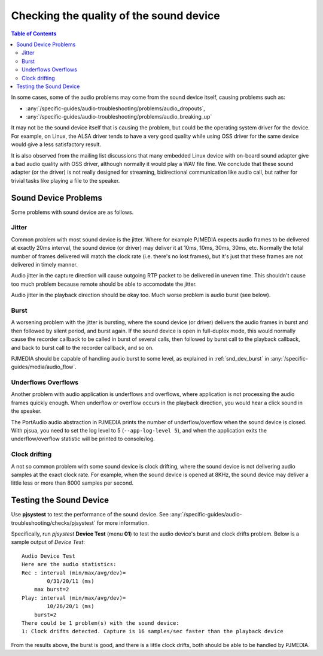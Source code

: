Checking the quality of the sound device
========================================

.. contents:: Table of Contents
   :depth: 3


In some cases, some of the audio problems may come from the sound
device itself, causing problems such as:

- :any:`/specific-guides/audio-troubleshooting/problems/audio_dropouts`, 
- :any:`/specific-guides/audio-troubleshooting/problems/audio_breaking_up`

It may not be the sound device itself that is causing the problem, but
could be the operating system driver for the device. For example, on
Linux, the ALSA driver tends to have a very good quality while using OSS
driver for the same device would give a less satisfactory result.

It is also observed from the mailing list discussions that many embedded
Linux device with on-board sound adapter give a bad audio quality with
OSS driver, although normally it would play a WAV file fine. We conclude
that these sound adapter (or the driver) is not really designed for
streaming, bidirectional communication like audio call, but rather for
trivial tasks like playing a file to the speaker.

Sound Device Problems
---------------------

Some problems with sound device are as follows.

Jitter
~~~~~~

Common problem with most sound device is the jitter. Where for example
PJMEDIA expects audio frames to be delivered at exactly 20ms interval,
the sound device (or driver) may deliver it at 10ms, 10ms, 30ms, 30ms,
etc. Normally the total number of frames delivered will match the clock
rate (i.e. there's no lost frames), but it's just that these frames are
not delivered in timely manner.

Audio jitter in the capture direction will cause outgoing RTP packet
to be delivered in uneven time. This shouldn't cause too much problem
because remote should be able to accomodate the jitter.

Audio jitter in the playback direction should be okay too. Much worse
problem is audio burst (see below).

Burst
~~~~~

A worsening problem with the jitter is bursting, where the sound device
(or driver) delivers the audio frames in burst and then followed by
silent period, and burst again. If the sound device is open in
full-duplex mode, this would normally cause the recorder callback to be
called in burst of several calls, then followed by burst call to the
playback callback, and back to burst call to the recorder callback, and
so on.

PJMEDIA should be capable of handling audio burst to some level, 
as explained in :ref:`snd_dev_burst` in  :any:`/specific-guides/media/audio_flow`. 


Underflows Overflows
~~~~~~~~~~~~~~~~~~~~

Another problem with audio application is underflows and overflows,
where application is not processing the audio frames quickly enough.
When underflow or overflow occurs in the playback direction, you would
hear a click sound in the speaker.

The PortAudio audio abstraction in PJMEDIA prints the number of
underflow/overflow when the sound device is closed. With pjsua, you need
to set the log level to 5 (``--app-log-level 5``), and when the
application exits the underflow/overflow statistic will be printed to
console/log.

Clock drifting
~~~~~~~~~~~~~~

A not so common problem with some sound device is clock drifting, where
the sound device is not delivering audio samples at the exact clock
rate. For example, when the sound device is opened at 8KHz, the sound
device may deliver a little less or more than 8000 samples per second.

Testing the Sound Device
------------------------
Use **pjsystest** to test the performance of the sound device. See
:any:`/specific-guides/audio-troubleshooting/checks/pjsystest` for more information.

Specifically, run *pjsystest* **Device Test** (menu **01**) to test
the audio device's burst and clock drifts problem. Below is a sample 
output of *Device Test*:

::

    Audio Device Test
    Here are the audio statistics:
    Rec : interval (min/max/avg/dev)=
            0/31/20/11 (ms)
        max burst=2
    Play: interval (min/max/avg/dev)=
            10/26/20/1 (ms)
        burst=2
    There could be 1 problem(s) with the sound device:
    1: Clock drifts detected. Capture is 16 samples/sec faster than the playback device


From the results above, the burst is good, and there is a little clock
drifts, both should be able to be handled by PJMEDIA.